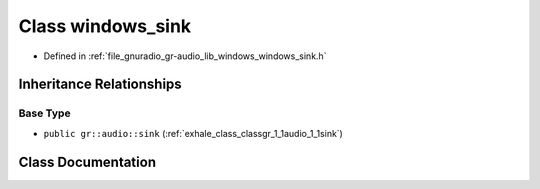 .. _exhale_class_classgr_1_1audio_1_1windows__sink:

Class windows_sink
==================

- Defined in :ref:`file_gnuradio_gr-audio_lib_windows_windows_sink.h`


Inheritance Relationships
-------------------------

Base Type
*********

- ``public gr::audio::sink`` (:ref:`exhale_class_classgr_1_1audio_1_1sink`)


Class Documentation
-------------------


.. doxygenclass:: gr::audio::windows_sink
   :project: gnuradio
   :members:
   :protected-members:
   :undoc-members: